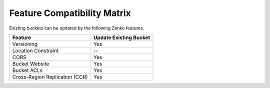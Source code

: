 Feature Compatibility Matrix
============================

Existing buckets can be updated by the following Zenko features. 

.. tabularcolumns:: ll
.. table::
   :widths: auto

   +--------------------------------+----------+
   |                                | Update   |
   |                                | Existing |
   | Feature                        | Bucket   |
   +================================+==========+
   | Versioning                     | Yes      |
   +--------------------------------+----------+
   | Location Constraint            | --       |
   +--------------------------------+----------+
   | CORS                           | Yes      |
   +--------------------------------+----------+
   | Bucket Website                 | Yes      |
   +--------------------------------+----------+
   | Bucket ACLs                    | Yes      |
   +--------------------------------+----------+
   | Cross-Region Replication (CCR) | Yes      |
   +--------------------------------+----------+
